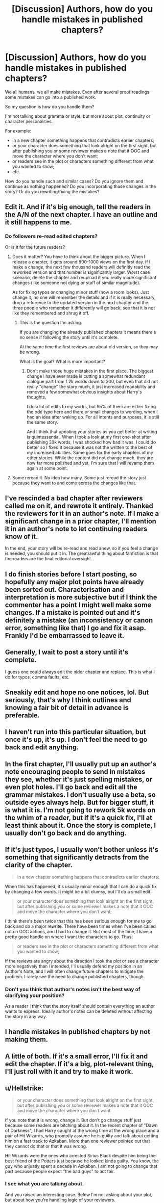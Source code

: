 #+TITLE: [Discussion] Authors, how do you handle mistakes in published chapters?

* [Discussion] Authors, how do you handle mistakes in published chapters?
:PROPERTIES:
:Author: DrunkBystander
:Score: 6
:DateUnix: 1521904550.0
:DateShort: 2018-Mar-24
:FlairText: Discussion
:END:
We all humans, we all make mistakes. Even after several proof readings some mistakes can go into a published work.

So my question is how do you handle them?

I'm not talking about gramma or style, but more about plot, continuity or character personalities.

For example:

- in a new chapter something happens that contradicts earlier chapters;
- or your character does something that look alright on the first sight, but after publishing you or some reviewer makes a note that it OOC and move the character where you don't want;
- or readers see in the plot or characters something different from what you wanted to show;
- etc.

How do you handle such and similar cases? Do you ignore them and continue as nothing happened? Do you incorporating those changes in the story? Or do you rewriting/fixing the mistakes?


** Edit it. And if it's big enough, tell the readers in the A/N of the next chapter. I have an outline and it still happens to me.
:PROPERTIES:
:Author: AutumnSouls
:Score: 9
:DateUnix: 1521905022.0
:DateShort: 2018-Mar-24
:END:

*** Do followers re-read edited chapters?

Or is it for the future readers?
:PROPERTIES:
:Author: DrunkBystander
:Score: 1
:DateUnix: 1521905109.0
:DateShort: 2018-Mar-24
:END:

**** Does it matter? You have to think about the bigger picture. When I release a chapter, it gets around 800-1000 views on the first day. If I make a change, the next few thousand readers will definitly read the reworked version and that number is significantly larger. Worst case scenario, delete the chapter and reupload if you really made significant changes (like someone not dying or stuff of similar magnitude).

As for fixing typos or changing minor stuff (how a room looks). Just change it, no one will remember the details and if it is really necessary, drop a reference to the updated version in the next chapter and the three people who remember it differently will go back, see that it is not like they remembered and shrug it off.
:PROPERTIES:
:Author: Hellstrike
:Score: 6
:DateUnix: 1521912730.0
:DateShort: 2018-Mar-24
:END:

***** This is the question I'm asking.

If you are changing the already published chapters it means there's no sense if following the story until it's complete.

At the same time the first reviews are about old version, so they may be wrong.

What is the goal? What is more important?
:PROPERTIES:
:Author: DrunkBystander
:Score: 1
:DateUnix: 1521923480.0
:DateShort: 2018-Mar-25
:END:

****** Don't make those huge mistakes in the first place. The biggest change I have ever made is cutting a somewhat redundant dialogue part from 1.2k words down to 300, but even that did not really "change" the story much, it just increased readability and removed a few somewhat obvious insights about Harry's thoughts.

I do a lot of edits to my works, but 95% of them are either fixing the odd typo here and there or small changes to wording, when I had an idea after waking up. For all intents and purposes, it is still the same story.

And I think that updating your stories as you get better at writing is quintessential. When I took a look at my first one-shot after publishing 30k words, I was shocked how bad it was. I could do better so I fixed it because it was not the written to the best of my increased abilities. Same goes for the early chapters of my other stories. While the content did not change much, they are now far more polished and yet, I'm sure that I will revamp them again at some point.
:PROPERTIES:
:Author: Hellstrike
:Score: 2
:DateUnix: 1521932395.0
:DateShort: 2018-Mar-25
:END:


**** Some reread it. No idea how many. Some just reread the story just because they want to and come across the changes like that.
:PROPERTIES:
:Author: AutumnSouls
:Score: 1
:DateUnix: 1521906098.0
:DateShort: 2018-Mar-24
:END:


** I've rescinded a bad chapter after reviewers called me on it, and rewrote it entirely. Thanked the reviewers for it in an author's note. If I make a significant change in a prior chapter, I'll mention it in an author's note to let continuing readers know of it.

In the end, your story will be re-read and read anew, so if you feel a change is needed, you should put it in. The great/awful thing about fanfiction is that the readers are the final editorial oversight.
:PROPERTIES:
:Author: wordhammer
:Score: 7
:DateUnix: 1521911528.0
:DateShort: 2018-Mar-24
:END:


** I do finish stories before I start posting, so hopefully any major plot points have already been sorted out. Characterisation and interpretation is more subjective but if I think the commenter has a point I might well make some changes. If a mistake is pointed out and it's definitely a mistake (an inconsistency or canon error, something like that) I go and fix it asap. Frankly I'd be embarrassed to leave it.
:PROPERTIES:
:Author: booksandpots
:Score: 3
:DateUnix: 1521909640.0
:DateShort: 2018-Mar-24
:END:


** Generally, I wait to post a story until it's complete.

I guess one could always edit the older chapter and replace. This is what I do for typos, comma faults, etc.
:PROPERTIES:
:Author: __Pers
:Score: 3
:DateUnix: 1521911053.0
:DateShort: 2018-Mar-24
:END:


** Sneakily edit and hope no one notices, lol. But seriously, that's why I think outlines and knowing a fair bit of detail in advance is preferable.
:PROPERTIES:
:Score: 2
:DateUnix: 1521904742.0
:DateShort: 2018-Mar-24
:END:


** I haven't run into this particular situation, but once it's up, it's up. I don't feel the need to go back and edit anything.
:PROPERTIES:
:Author: jenorama_CA
:Score: 2
:DateUnix: 1521905460.0
:DateShort: 2018-Mar-24
:END:


** In the first chapter, I'll usually put up an author's note encouraging people to send in mistakes they see, whether it's just spelling mistakes, or even plot holes. I'll go back and edit all the grammar mistakes. I don't usually use a beta, so outside eyes always help. But for bigger stuff, it is what it is. I'm not going to rework 5k words on the whim of a reader, but if it's a quick fix, I'll at least think about it. Once the story is complete, I usually don't go back and do anything.
:PROPERTIES:
:Author: Lord_Anarchy
:Score: 2
:DateUnix: 1521908624.0
:DateShort: 2018-Mar-24
:END:


** If it's just typos, I usually won't bother unless it's something that significantly detracts from the clarity of the chapter.

#+begin_quote
  in a new chapter something happens that contradicts earlier chapters;
#+end_quote

When this has happened, it's usually minor enough that I can do a quick fix by changing a few words. It might be a bit clumsy, but I'll do a small edit.

#+begin_quote
  or your character does something that look alright on the first sight, but after publishing you or some reviewer makes a note that it OOC and move the character where you don't want;
#+end_quote

I think there's been twice that this has been serious enough for me to go back and do a major rewrite. There have been times when I've been called out on OOC actions, and I had to change it. But most of the time, I have a pretty good handle on where I want the characters to go. Thus:

#+begin_quote
  or readers see in the plot or characters something different from what you wanted to show;
#+end_quote

If the reviews are angry about the direction I took the plot or see a character more negatively than I intended, I'll usually defend my position in an Author's Note, and I will often change future chapters to mitigate the problem. I rarely see the need to change published chapters, though.
:PROPERTIES:
:Author: TheWhiteSquirrel
:Score: 2
:DateUnix: 1521953421.0
:DateShort: 2018-Mar-25
:END:

*** Don't you think that author's notes isn't the best way of clarifying your position?

As a reader I think that the story itself should contain everything an author wants to express. Ideally author's notes can be deleted without affecting the story in any way.
:PROPERTIES:
:Author: DrunkBystander
:Score: 1
:DateUnix: 1521955926.0
:DateShort: 2018-Mar-25
:END:


** I handle mistakes in published chapters by not making them.
:PROPERTIES:
:Author: emong757
:Score: 2
:DateUnix: 1521957101.0
:DateShort: 2018-Mar-25
:END:


** A little of both. If it's a small error, I'll fix it and edit the chapter. If it's a big, plot-relevant thing, I'll just roll with it and try to make it work.
:PROPERTIES:
:Author: Dina-M
:Score: 2
:DateUnix: 1521960185.0
:DateShort: 2018-Mar-25
:END:


** u/Hellstrike:
#+begin_quote
  or your character does something that look alright on the first sight, but after publishing you or some reviewer makes a note that it OOC and move the character where you don't want
#+end_quote

If you note that it is wrong, change it. But don't go change stuff just because some readers are bitching about it. In the recent chapter of "Dawn of Darkness", I had Harry caught at the wrong time at the wrong place and a pair of Hit Wizards, who promptly assume he is guilty and talk about getting him on a fast track to Azkaban. More than one reviewer pointed out that they cannot do that or that it was wrong.

Hit Wizards were the ones who arrested Sirius Black despite him being the best friend of the Potters just because he looked kinda guilty. You know, the guy who unjustly spent a decade in Azkaban. I am not going to change that part because people expect "the bad guys" to act fair.
:PROPERTIES:
:Author: Hellstrike
:Score: 1
:DateUnix: 1521912311.0
:DateShort: 2018-Mar-24
:END:

*** I see what you are talking about.

And you raised an interesting case. Below I'm not asking about your plot, but about how you're handling logic of your reviewers.

Using common sense and parallels with the real world we can conclude that the Hit Wizards are just special forces. They can't make decisions about sending a person to prison. In case of Sirius all decisions were made on the level of the Minister (PoA) or head of the DMLE.

How are you dealing with reasons like this one, which appeals to appropriate analogues from real world?
:PROPERTIES:
:Author: DrunkBystander
:Score: 1
:DateUnix: 1521922906.0
:DateShort: 2018-Mar-25
:END:

**** Well, in the plot I have written, the Minister (Scrimgeour) uses his executive powers to restructure the DMLE, dissolves the "ineffective" Auror corps and integrates them into the Hit Wizards. That would be sacking the local authorities and sending in the federal/special forces. Simultaneously, he makes some grand announcement, asking the Wizengamot to codify those changes after the winter break, since he is not a wannabe dictator but someone driven to use drastic measures in the face of a dire threat.

He then gives them the order to "clean house" and take care of all opposing the Ministry. One of the non-Death Eater suspects is under observation and bumps into Harry. The suspect is prying for some information and Harry, seeing that he is not dealing with a Death Eater, relaxes and is therefore caught with his pants down when the Hit Wizards arrive. They find a powerful, dark artefact on the suspect and after watching the interaction from a distance it looks like Harry wanted to buy it. To use an analogue, they are taking down a large-scale drug operation and someone caught on scene is claiming that he did not want to buy the briefcase full of Columbian White.

One of the Hit Wizards is from the Nott family, known supporters of Voldemort. She sees an opportunity to do something about Harry Potter and putting him into Azkaban means putting him on a silver plate for Voldemort. She presents her interpretation of the situation to her partner (Johnson) and since the evidence is there, he takes the word of his partner over the word of a suspect, stating that the court will sort that out. He does not understand Harry's reluctance since the Black case is not on his mind and Johnson is kinda the naive, good-meaning cop. Meanwhile Nott would be a corrupt cop abusing his power to help her mobster boss take care of an enemy.

Is that legal or good? Hell no. But, that's life and there is a canon precedent which paints that kind of scenario as possible.
:PROPERTIES:
:Author: Hellstrike
:Score: 1
:DateUnix: 1521933799.0
:DateShort: 2018-Mar-25
:END:

***** Did you put this description in the story in some way?

From your previous comment I concluded (it seems as some readers) that average Hit Wizards do have the authority to put suspects into Azkaban. That your comment and this one are vey different.
:PROPERTIES:
:Author: DrunkBystander
:Score: 1
:DateUnix: 1521956312.0
:DateShort: 2018-Mar-25
:END:

****** Well, I might be biased due to cop shows here, but I can totally see a police officer telling a suspect that they will end up in prison since all evidence makes them look guilty. By handing over solid evidence and the suspect they are basically throwing people into prison, where they await trial.

And history is full of services which were police, judge, Jury and executioner. The NKVD, the Gestapo and the KGB, just to name a few. While the Hot Wizards don't have the authority to just take people to the next corner and put them im front of a firing squad, they aren't simply the town police either.
:PROPERTIES:
:Author: Hellstrike
:Score: 1
:DateUnix: 1521959204.0
:DateShort: 2018-Mar-25
:END:

******* I see.

How are you sure that your readers can make the same or similar parallels? Or see the bigger picture as you see it?
:PROPERTIES:
:Author: DrunkBystander
:Score: 1
:DateUnix: 1521961114.0
:DateShort: 2018-Mar-25
:END:

******** Considering that I had Slughorn brutally robbed and murdered in his office and a couple reviewers concluded that he drank the poisoned mead, I think that's the issue. People are expecting the average, trope filled fanfic and I'm writing a story unlike any I've seen in this fandom (that's why I'm writing it in the first place), there seems to be a disparity between expectations and writing because I'm doing something different than the usual fare.
:PROPERTIES:
:Author: Hellstrike
:Score: 1
:DateUnix: 1521983962.0
:DateShort: 2018-Mar-25
:END:


** Ahaha okay sothis is the dilemma that's been bothering me for months. The first 4 chapters of our fic, the first one is fine (my-cowriter did a wonderful job) but the second and third, I hadn't written the characters or fic in general in the universe in a long time and they stick out like sore thumbs. We got our groove back from around 4 or 5, but whenever I go back to reread (it's like 200k, when you have that much, rereading is essential for canon keeping) but I constantly wonder if we should go back and rewrite those couple of chapters now we're both more comfortable because honestly I'm not proud of them at all.
:PROPERTIES:
:Author: kopikuchi
:Score: 1
:DateUnix: 1521922335.0
:DateShort: 2018-Mar-25
:END:


** I correct the mistakes.
:PROPERTIES:
:Author: Starfox5
:Score: 1
:DateUnix: 1521938584.0
:DateShort: 2018-Mar-25
:END:

*** Do you correct them even when it changes the plot?
:PROPERTIES:
:Author: DrunkBystander
:Score: 1
:DateUnix: 1521956455.0
:DateShort: 2018-Mar-25
:END:

**** Haven't had that happen yet. But I would think so, yes - internal consistency is important to me. However, I would likely look for a way to correct a mistake that doesn't require rewriting the plot. Once I had Nagini kill Snape despite Nagini having been killed earlier in the story. I fixed that - but it didn't lead to Snape surviving; since he was facing Voldemort at the time anyway, he simply got killed in a different way.
:PROPERTIES:
:Author: Starfox5
:Score: 1
:DateUnix: 1521964086.0
:DateShort: 2018-Mar-25
:END:


** In the first installment of my "A World Unseen" series (Vol I and Vol II), I came up with some worldbuilding details after the fact, which I had brought up in Vol II, with a bit of fridge brilliance in that the characters in Vol I already knew all that, but the character to whom the details are explained to in Vol II is a muggleborn going to Diagon Alley for the first time, and thus doesn't know the details.
:PROPERTIES:
:Author: Jahoan
:Score: 1
:DateUnix: 1521990303.0
:DateShort: 2018-Mar-25
:END:


** Barring small typos I find while re-reading chapters, my personal rule is not to fix mistakes. The keyword there is personal; I'm a perfectionist, and if I allowed myself to go back and constantly tweak already published chapters, I'd never get anything new done. It's also a personal growth thing, learning to accept my mistakes and move on.

That said, the exception I allow is the first chapter of my fic, Girl in Red. It's the first impression readers have, so I want it to be good.

My beta catches most of the crap I try and pass off as "making perfect sense in my head", and I keep a comfortable pad so I have some wiggle room when I'm writing something that turns out didn't work.

I don't get many reviews, so I can't speak on that topic.

Ultimately, the advice I will give is this: try to incorporate the changes into your story, if at all possible. Trying to figure out why one of your characters acted strangely may help stimulate your creativity, or it may frustrate you to no end. Either way, I think internal consistency is important. Readers lose part of their connection with a character if established events around that character constantly change (unless that change itself is part of the story).
:PROPERTIES:
:Author: sKolar4
:Score: 1
:DateUnix: 1521991018.0
:DateShort: 2018-Mar-25
:END:
